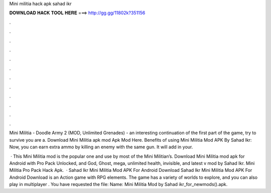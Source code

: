 Mini militia hack apk sahad ikr



𝐃𝐎𝐖𝐍𝐋𝐎𝐀𝐃 𝐇𝐀𝐂𝐊 𝐓𝐎𝐎𝐋 𝐇𝐄𝐑𝐄 ===> http://gg.gg/11802k?351156



.



.



.



.



.



.



.



.



.



.



.



.

Mini Militia - Doodle Army 2 (MOD, Unlimited Grenades) - an interesting continuation of the first part of the game, try to survive you are a. Download Mini Militia apk mod Apk Mod Here. Benefits of using Mini Militia Mod APK By Sahad Ikr: Now, you can earn extra ammo by killing an enemy with the same gun. It will add in your.

 · This Mini Militia mod is the popular one and use by most of the Mini Militian’s. Download Mini Militia mod apk for Android with Pro Pack Unlocked, and God, Ghost, mega, unlimited health, invisible, and latest v mod by Sahad Ikr. Mini Militia Pro Pack Hack Apk.  · Sahad Ikr Mini Militia Mod APK For Android Download Sahad Ikr Mini Militia Mod APK For Android Download is an Action game with RPG elements. The game has a variety of worlds to explore, and you can also play in multiplayer . You have requested the file: Name: Mini Militia Mod by Sahad ikr_for_newmods().apk.
